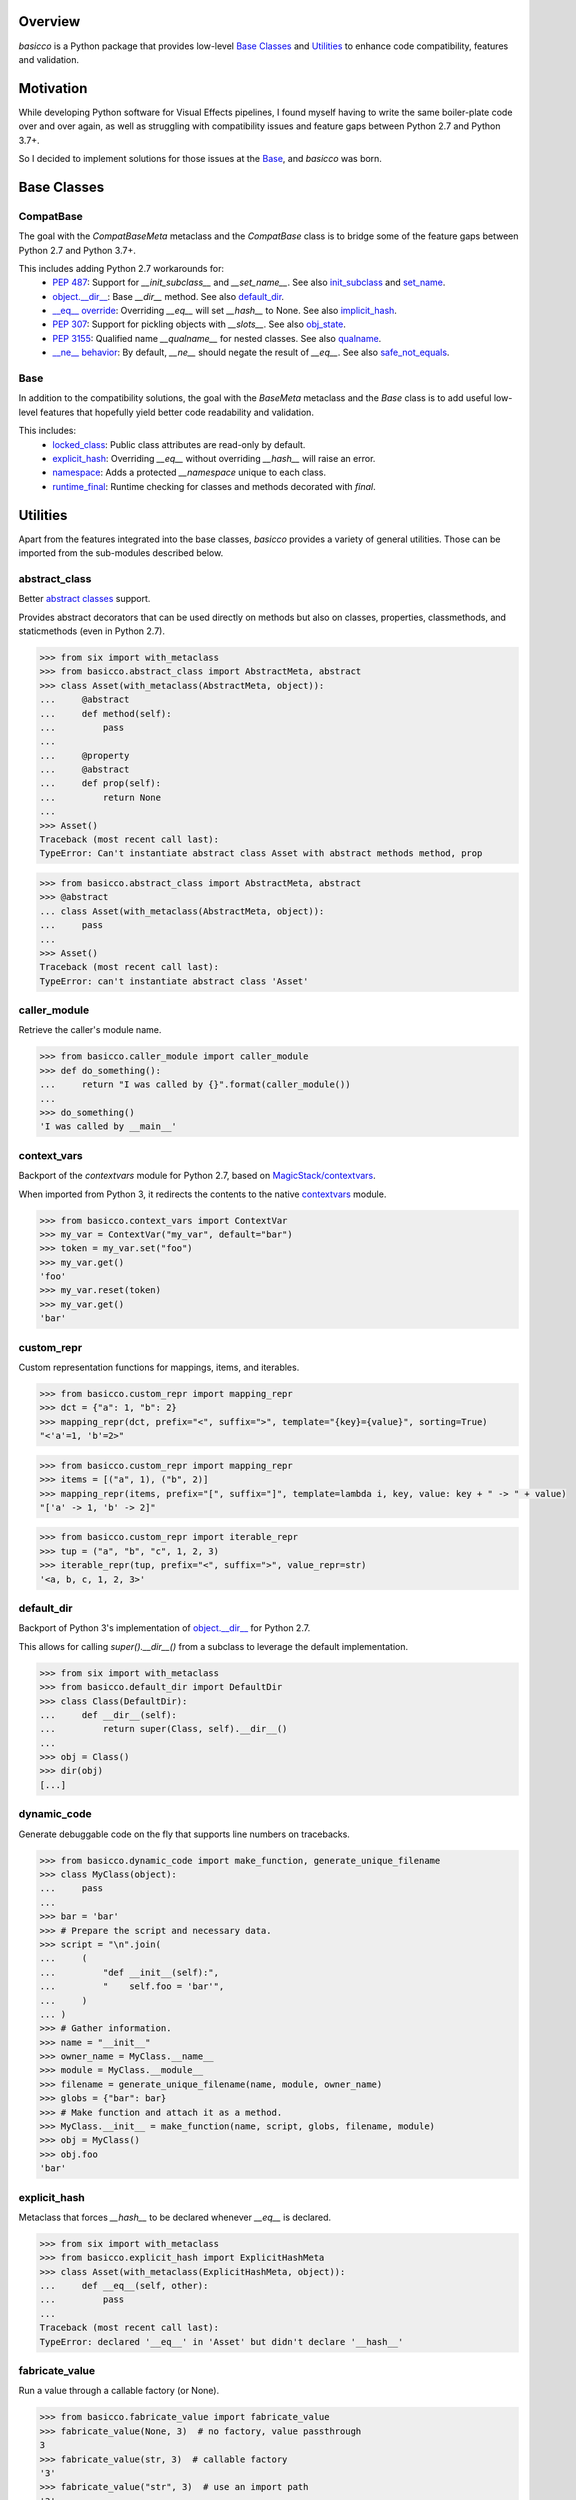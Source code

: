 .. logo_start
.. raw:: html

   <p align="center">
     <a href="https://github.com/brunonicko/basicco">
         <picture>
            <object data="./_static/basicco.svg" type="image/png">
                <source srcset="./docs/source/_static/basicco_white.svg" media="(prefers-color-scheme: dark)">
                <img src="./docs/source/_static/basicco.svg" width="60%" alt="basicco" />
            </object>
         </picture>
     </a>
   </p>
.. logo_end

.. image:: https://github.com/brunonicko/basicco/workflows/MyPy/badge.svg
   :target: https://github.com/brunonicko/basicco/actions?query=workflow%3AMyPy

.. image:: https://github.com/brunonicko/basicco/workflows/Lint/badge.svg
   :target: https://github.com/brunonicko/basicco/actions?query=workflow%3ALint

.. image:: https://github.com/brunonicko/basicco/workflows/Tests/badge.svg
   :target: https://github.com/brunonicko/basicco/actions?query=workflow%3ATests

.. image:: https://readthedocs.org/projects/basicco/badge/?version=stable
   :target: https://basicco.readthedocs.io/en/stable/

.. image:: https://img.shields.io/github/license/brunonicko/basicco?color=light-green
   :target: https://github.com/brunonicko/basicco/blob/master/LICENSE

.. image:: https://static.pepy.tech/personalized-badge/basicco?period=total&units=international_system&left_color=grey&right_color=brightgreen&left_text=Downloads
   :target: https://pepy.tech/project/basicco

.. image:: https://img.shields.io/pypi/pyversions/basicco?color=light-green&style=flat
   :target: https://pypi.org/project/basicco/

Overview
--------
`basicco` is a Python package that provides low-level `Base Classes`_ and `Utilities`_ to enhance code compatibility,
features and validation.

Motivation
----------
While developing Python software for Visual Effects pipelines, I found myself having to write the same boiler-plate
code over and over again, as well as struggling with compatibility issues and feature gaps between Python 2.7 and
Python 3.7+.

So I decided to implement solutions for those issues at the `Base`_, and `basicco` was born.

Base Classes
------------

CompatBase
^^^^^^^^^^
The goal with the `CompatBaseMeta` metaclass and the `CompatBase` class is to bridge some of the feature gaps between
Python 2.7 and Python 3.7+.

This includes adding Python 2.7 workarounds for:
  - `PEP 487 <https://peps.python.org/pep-0487/>`_: Support for `__init_subclass__` and `__set_name__`.
    See also `init_subclass`_ and `set_name`_.
  - `object.__dir__ <https://docs.python.org/3/reference/datamodel.html#object.__dir__>`_: Base `__dir__` method.
    See also `default_dir`_.
  - `__eq__ override <https://docs.python.org/3/reference/datamodel.html#object.__hash__>`_: Overriding `__eq__` will
    set `__hash__` to None. See also `implicit_hash`_.
  - `PEP 307 <https://peps.python.org/pep-0307/>`_: Support for pickling objects with `__slots__`.
    See also `obj_state`_.
  - `PEP 3155 <https://peps.python.org/pep-03155/>`_: Qualified name `__qualname__` for nested classes.
    See also `qualname`_.
  - `__ne__ behavior <https://docs.python.org/3.0/whatsnew/3.0.html#operators-and-special-methods>`_: By default,
    `__ne__` should negate the result of `__eq__`.
    See also `safe_not_equals`_.

Base
^^^^
In addition to the compatibility solutions, the goal with the `BaseMeta` metaclass and the `Base` class is to add
useful low-level features that hopefully yield better code readability and validation.

This includes:
  - `locked_class`_: Public class attributes are read-only by default.
  - `explicit_hash`_: Overriding `__eq__` without overriding `__hash__` will raise an error.
  - `namespace`_: Adds a protected `__namespace` unique to each class.
  - `runtime_final`_: Runtime checking for classes and methods decorated with `final`.

Utilities
---------
Apart from the features integrated into the base classes, `basicco` provides a variety of general utilities.
Those can be imported from the sub-modules described below.

abstract_class
^^^^^^^^^^^^^^
Better `abstract classes <https://docs.python.org/3/library/abc.html#abc.abstractmethod>`_ support.

Provides abstract decorators that can be used directly on methods but also on classes, properties, classmethods, and
staticmethods (even in Python 2.7).

.. code:: python

    >>> from six import with_metaclass
    >>> from basicco.abstract_class import AbstractMeta, abstract
    >>> class Asset(with_metaclass(AbstractMeta, object)):
    ...     @abstract
    ...     def method(self):
    ...         pass
    ...
    ...     @property
    ...     @abstract
    ...     def prop(self):
    ...         return None
    ...
    >>> Asset()
    Traceback (most recent call last):
    TypeError: Can't instantiate abstract class Asset with abstract methods method, prop

.. code:: python

    >>> from basicco.abstract_class import AbstractMeta, abstract
    >>> @abstract
    ... class Asset(with_metaclass(AbstractMeta, object)):
    ...     pass
    ...
    >>> Asset()
    Traceback (most recent call last):
    TypeError: can't instantiate abstract class 'Asset'


caller_module
^^^^^^^^^^^^^
Retrieve the caller's module name.

.. code:: python

    >>> from basicco.caller_module import caller_module
    >>> def do_something():
    ...     return "I was called by {}".format(caller_module())
    ...
    >>> do_something()
    'I was called by __main__'

context_vars
^^^^^^^^^^^^
Backport of the `contextvars` module for Python 2.7, based on
`MagicStack/contextvars <https://github.com/MagicStack/contextvars>`_.

When imported from Python 3, it redirects the contents to the native
`contextvars <https://docs.python.org/3/library/contextvars.html>`_ module.

.. code:: python

    >>> from basicco.context_vars import ContextVar
    >>> my_var = ContextVar("my_var", default="bar")
    >>> token = my_var.set("foo")
    >>> my_var.get()
    'foo'
    >>> my_var.reset(token)
    >>> my_var.get()
    'bar'

custom_repr
^^^^^^^^^^^
Custom representation functions for mappings, items, and iterables.

.. code:: python

    >>> from basicco.custom_repr import mapping_repr
    >>> dct = {"a": 1, "b": 2}
    >>> mapping_repr(dct, prefix="<", suffix=">", template="{key}={value}", sorting=True)
    "<'a'=1, 'b'=2>"

.. code:: python

    >>> from basicco.custom_repr import mapping_repr
    >>> items = [("a", 1), ("b", 2)]
    >>> mapping_repr(items, prefix="[", suffix="]", template=lambda i, key, value: key + " -> " + value)
    "['a' -> 1, 'b' -> 2]"

.. code:: python

    >>> from basicco.custom_repr import iterable_repr
    >>> tup = ("a", "b", "c", 1, 2, 3)
    >>> iterable_repr(tup, prefix="<", suffix=">", value_repr=str)
    '<a, b, c, 1, 2, 3>'

default_dir
^^^^^^^^^^^
Backport of Python 3's implementation of
`object.__dir__ <https://docs.python.org/3/reference/datamodel.html#object.__dir__>`_ for Python 2.7.

This allows for calling `super().__dir__()` from a subclass to leverage the default implementation.

.. code:: python

    >>> from six import with_metaclass
    >>> from basicco.default_dir import DefaultDir
    >>> class Class(DefaultDir):
    ...     def __dir__(self):
    ...         return super(Class, self).__dir__()
    ...
    >>> obj = Class()
    >>> dir(obj)
    [...]

dynamic_code
^^^^^^^^^^^^
Generate debuggable code on the fly that supports line numbers on tracebacks.

.. code:: python

    >>> from basicco.dynamic_code import make_function, generate_unique_filename
    >>> class MyClass(object):
    ...     pass
    ...
    >>> bar = 'bar'
    >>> # Prepare the script and necessary data.
    >>> script = "\n".join(
    ...     (
    ...         "def __init__(self):",
    ...         "    self.foo = 'bar'",
    ...     )
    ... )
    >>> # Gather information.
    >>> name = "__init__"
    >>> owner_name = MyClass.__name__
    >>> module = MyClass.__module__
    >>> filename = generate_unique_filename(name, module, owner_name)
    >>> globs = {"bar": bar}
    >>> # Make function and attach it as a method.
    >>> MyClass.__init__ = make_function(name, script, globs, filename, module)
    >>> obj = MyClass()
    >>> obj.foo
    'bar'

explicit_hash
^^^^^^^^^^^^^
Metaclass that forces `__hash__` to be declared whenever `__eq__` is declared.

.. code:: python

    >>> from six import with_metaclass
    >>> from basicco.explicit_hash import ExplicitHashMeta
    >>> class Asset(with_metaclass(ExplicitHashMeta, object)):
    ...     def __eq__(self, other):
    ...         pass
    ...
    Traceback (most recent call last):
    TypeError: declared '__eq__' in 'Asset' but didn't declare '__hash__'

fabricate_value
^^^^^^^^^^^^^^^
Run a value through a callable factory (or None).

.. code:: python

    >>> from basicco.fabricate_value import fabricate_value
    >>> fabricate_value(None, 3)  # no factory, value passthrough
    3
    >>> fabricate_value(str, 3)  # callable factory
    '3'
    >>> fabricate_value("str", 3)  # use an import path
    '3'
    >>> fabricate_value(int)  # no input value, just the factory itself
    0

get_mro
^^^^^^^
Get consistent MRO amongst different python versions. This works even with generic classes in Python 2.7.

.. code:: python

    >>> from six import with_metaclass
    >>> from tippo import Generic, TypeVar
    >>> from basicco.get_mro import get_mro
    >>> T = TypeVar("T")
    >>> class MyGeneric(Generic[T]):
    ...     pass
    ...
    >>> class SubClass(MyGeneric[T]):
    ...     pass
    ...
    >>> class Mixed(SubClass[T], MyGeneric[T]):
    ...     pass
    ...
    >>> [c.__name__ for c in get_mro(Mixed)]
    ['Mixed', 'SubClass', 'MyGeneric', 'Generic', 'object']

implicit_hash
^^^^^^^^^^^^^
Metaclass that forces `__hash__` to None when `__eq__` is declared.
This is a backport of the default behavior in Python 3.

.. code:: python

    >>> from six import with_metaclass
    >>> from basicco.implicit_hash import ImplicitHashMeta
    >>> class Asset(with_metaclass(ImplicitHashMeta, object)):
    ...     def __eq__(self, other):
    ...         pass
    ...
    >>> Asset.__hash__ is None
    True

import_path
^^^^^^^^^^^
Generate importable dot paths and import from them.

.. code:: python

    >>> import itertools
    >>> from basicco.import_path import get_path, import_path
    >>> get_path(itertools.chain)
    'itertools.chain'
    >>> import_path("itertools.chain")
    <... 'itertools.chain'>

.. code:: python

    >>> from basicco.import_path import extract_generic_paths
    >>> extract_generic_paths("Tuple[int, str]")
    ('Tuple', ('int', 'str'))

init_subclass
^^^^^^^^^^^^^
Backport of the functionality of `__init_subclass__` from PEP 487 to Python 2.7.
This works for both Python 2 (using `__kwargs__`) and 3 (using the new class parameters).

.. code:: python

    >>> from basicco.init_subclass import InitSubclass
    >>> class Foo(InitSubclass):
    ...     def __init_subclass__(cls, foo=None, **kwargs):
    ...         cls.foo = foo
    ...
    >>> class Bar(Foo):
    ...     __kwargs__ = {"foo": "bar"}  # you can specify cls kwargs on py2 like this
    ...
    >>> Bar.foo
    'bar'

locked_class
^^^^^^^^^^^^^
Prevents changing public class attributes.

.. code:: python

    >>> from six import with_metaclass
    >>> from basicco.locked_class import LockedClassMeta
    >>> class Foo(with_metaclass(LockedClassMeta, object)):
    ...     pass
    ...
    >>> Foo.bar = "bar"
    Traceback (most recent call last):
    AttributeError: can't set read-only class attribute 'bar'

mangling
^^^^^^^^
Functions to mangle/unmangle/extract private names.

.. code:: python

    >>> from basicco.mangling import mangle, unmangle, extract
    >>> mangle("__member", "Foo")
    '_Foo__member'
    >>> unmangle("_Foo__member", "Foo")
    '__member'
    >>> extract("_Foo__member")
    ('__member', 'Foo')

mapping_proxy
^^^^^^^^^^^^^
Mapping Proxy type (read-only) for older Python versions.

.. code:: python

    >>> from basicco.mapping_proxy import MappingProxyType
    >>> internal_dict = {"foo": "bar"}
    >>> proxy_dict = MappingProxyType(internal_dict)
    >>> proxy_dict["foo"]
    'bar'

namespace
^^^^^^^^^
Wraps a dictionary/mapping and provides attribute-style access to it.

.. code:: python

    >>> from basicco.namespace import Namespace
    >>> ns = Namespace({"bar": "foo"})
    >>> ns.bar
    'foo'

.. code:: python

    >>> from basicco.namespace import MutableNamespace
    >>> ns = MutableNamespace({"bar": "foo"})
    >>> ns.foo = "bar"
    >>> ns.foo
    'bar'
    >>> ns.bar
    'foo'

Also provides a `NamespacedMeta` metaclass that adds a `__namespace` protected class attribute that is unique to each
class.

.. code:: python

    >>> from six import with_metaclass
    >>> from basicco.namespace import NamespacedMeta
    >>> class Asset(with_metaclass(NamespacedMeta, object)):
    ...     @classmethod
    ...     def set_class_value(cls, value):
    ...         cls.__namespace.value = value
    ...
    ...     @classmethod
    ...     def get_class_value(cls):
    ...         return cls.__namespace.value
    ...
    >>> Asset.set_class_value("foobar")
    >>> Asset.get_class_value()
    'foobar'

obj_state
^^^^^^^^^
Get/update the state of an object, slotted or not (works even in Python 2.7).

.. code:: python

    >>> from basicco.obj_state import get_state
    >>> class Slotted(object):
    ...     __slots__ = ("foo", "bar")
    ...     def __init__(self, foo, bar):
    ...         self.foo = foo
    ...         self.bar = bar
    ...
    >>> slotted = Slotted("a", "b")
    >>> sorted(get_state(slotted).items())
    [('bar', 'b'), ('foo', 'a')]

Also provides a `ReducibleMeta` metaclass that allows for pickling instances of slotted classes in Python 2.7.

qualname
^^^^^^^^
Python 2.7 compatible way of getting the qualified name. Based on
`wbolster/qualname <https://github.com/wbolster/qualname>`_.
Also provides a `QualnamedMeta` metaclass with a `__qualname__` class property for Python 2.7.

recursive_repr
^^^^^^^^^^^^^^
Decorator that prevents infinite recursion for `__repr__` methods.

.. code:: python

    >>> from basicco.recursive_repr import recursive_repr
    >>> class MyClass(object):
    ...
    ...     @recursive_repr
    ...     def __repr__(self):
    ...         return "MyClass<{!r}>".format(self)
    ...
    >>> my_obj = MyClass()
    >>> repr(my_obj)
    'MyClass<...>'

runtime_final
^^^^^^^^^^^^^
Runtime-checked version of the `typing.final <https://docs.python.org/3/library/typing.html#typing.final>`_ decorator.

Can be used on methods, properties, classmethods, staticmethods, and classes that have `RuntimeFinalMeta` as a metaclass.
It is also recognized by static type checkers and prevents subclassing and/or member overriding during runtime:

.. code:: python

    >>> from six import with_metaclass
    >>> from basicco.runtime_final import RuntimeFinalMeta, final
    >>> @final
    ... class Asset(with_metaclass(RuntimeFinalMeta, object)):
    ...     pass
    ...
    >>> class SubAsset(Asset):
    ...     pass
    ...
    Traceback (most recent call last):
    TypeError: can't subclass final class 'Asset'

.. code:: python

    >>> from six import with_metaclass
    >>> from basicco.runtime_final import RuntimeFinalMeta, final
    >>> class Asset(with_metaclass(RuntimeFinalMeta, object)):
    ...     @final
    ...     def method(self):
    ...         pass
    ...
    >>> class SubAsset(Asset):
    ...     def method(self):
    ...         pass
    Traceback (most recent call last):
    TypeError: 'SubAsset' overrides final member 'method' defined by 'Asset'

.. code:: python

    >>> from six import with_metaclass
    >>> from basicco.runtime_final import RuntimeFinalMeta, final
    >>> class Asset(with_metaclass(RuntimeFinalMeta, object)):
    ...     @property
    ...     @final
    ...     def prop(self):
    ...         pass
    ...
    >>> class SubAsset(Asset):
    ...     @property
    ...     def prop(self):
    ...         pass
    Traceback (most recent call last):
    TypeError: 'SubAsset' overrides final member 'prop' defined by 'Asset'

safe_not_equals
^^^^^^^^^^^^^^^
Backport of the default Python 3 behavior of `__ne__` behavior for Python 2.7.

.. code:: python

    >>> from six import with_metaclass
    >>> from basicco.safe_not_equals import SafeNotEqualsMeta
    >>> class Class(with_metaclass(SafeNotEqualsMeta, object)):
    ...     pass
    ...
    >>> obj_a = Class()
    >>> obj_b = Class()
    >>> assert (obj_a == obj_a) is not (obj_a != obj_a)
    >>> assert (obj_b == obj_b) is not (obj_b != obj_b)
    >>> assert (obj_a == obj_b) is not (obj_a != obj_b)

safe_repr
^^^^^^^^^
Decorator that prevents `__repr__` methods from raising exceptions and return a default representation instead.

.. code:: python

    >>> from basicco.safe_repr import safe_repr
    >>> class Class(object):
    ...     @safe_repr
    ...     def __repr__(self):
    ...         raise RuntimeError("oh oh")
    ...
    >>> obj = Class()
    >>> repr(obj)
    "<__main__.Class object at ...; repr failed due to 'RuntimeError: oh oh'>"

set_name
^^^^^^^^
Backport of the functionality of `__set_name__` from PEP 487 to Python 2.7.

.. code:: python

    >>> from basicco.set_name import SetName
    >>> class Attribute(object):
    ...     def __set_name__(self, owner, name):
    ...         self.owner = owner
    ...         self.name = name
    ...
    >>> class Collection(SetName):
    ...     foo = Attribute()
    ...
    >>> Collection.foo.owner is Collection
    True
    >>> Collection.foo.name
    'foo'

type_checking
^^^^^^^^^^^^^
Runtime type checking with support for import paths and type hints.

.. code:: python

    >>> from tippo import Mapping
    >>> from itertools import chain
    >>> from basicco.type_checking import is_instance
    >>> class SubChain(chain):
    ...     pass
    ...
    >>> is_instance(3, int)
    True
    >>> is_instance(3, (chain, int))
    True
    >>> is_instance(3, ())
    False
    >>> is_instance(SubChain(), "itertools.chain")
    True
    >>> is_instance(chain(), "itertools.chain", subtypes=False)
    True
    >>> is_instance(SubChain(), "itertools.chain", subtypes=False)
    False
    >>> is_instance({"a": 1, "b": 2}, Mapping[str, int])
    True

unique_iterator
^^^^^^^^^^^^^^^
Iterator that yields unique values.

.. code:: python

    >>> from basicco.unique_iterator import unique_iterator
    >>> list(unique_iterator([1, 2, 3, 3, 4, 4, 5]))
    [1, 2, 3, 4, 5]

weak_reference
^^^^^^^^^^^^^^
Weak Reference-like object that supports pickling.